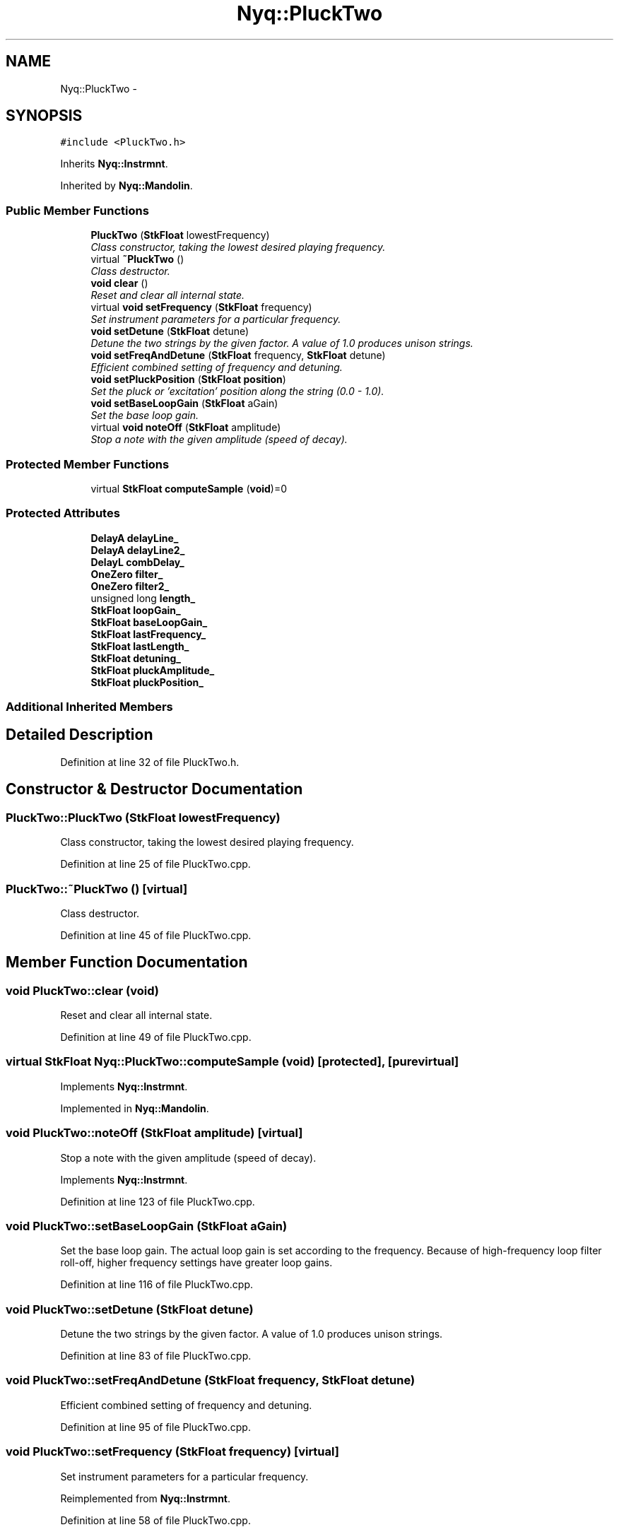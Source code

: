.TH "Nyq::PluckTwo" 3 "Thu Apr 28 2016" "Audacity" \" -*- nroff -*-
.ad l
.nh
.SH NAME
Nyq::PluckTwo \- 
.SH SYNOPSIS
.br
.PP
.PP
\fC#include <PluckTwo\&.h>\fP
.PP
Inherits \fBNyq::Instrmnt\fP\&.
.PP
Inherited by \fBNyq::Mandolin\fP\&.
.SS "Public Member Functions"

.in +1c
.ti -1c
.RI "\fBPluckTwo\fP (\fBStkFloat\fP lowestFrequency)"
.br
.RI "\fIClass constructor, taking the lowest desired playing frequency\&. \fP"
.ti -1c
.RI "virtual \fB~PluckTwo\fP ()"
.br
.RI "\fIClass destructor\&. \fP"
.ti -1c
.RI "\fBvoid\fP \fBclear\fP ()"
.br
.RI "\fIReset and clear all internal state\&. \fP"
.ti -1c
.RI "virtual \fBvoid\fP \fBsetFrequency\fP (\fBStkFloat\fP frequency)"
.br
.RI "\fISet instrument parameters for a particular frequency\&. \fP"
.ti -1c
.RI "\fBvoid\fP \fBsetDetune\fP (\fBStkFloat\fP detune)"
.br
.RI "\fIDetune the two strings by the given factor\&. A value of 1\&.0 produces unison strings\&. \fP"
.ti -1c
.RI "\fBvoid\fP \fBsetFreqAndDetune\fP (\fBStkFloat\fP frequency, \fBStkFloat\fP detune)"
.br
.RI "\fIEfficient combined setting of frequency and detuning\&. \fP"
.ti -1c
.RI "\fBvoid\fP \fBsetPluckPosition\fP (\fBStkFloat\fP \fBposition\fP)"
.br
.RI "\fISet the pluck or 'excitation' position along the string (0\&.0 - 1\&.0)\&. \fP"
.ti -1c
.RI "\fBvoid\fP \fBsetBaseLoopGain\fP (\fBStkFloat\fP aGain)"
.br
.RI "\fISet the base loop gain\&. \fP"
.ti -1c
.RI "virtual \fBvoid\fP \fBnoteOff\fP (\fBStkFloat\fP amplitude)"
.br
.RI "\fIStop a note with the given amplitude (speed of decay)\&. \fP"
.in -1c
.SS "Protected Member Functions"

.in +1c
.ti -1c
.RI "virtual \fBStkFloat\fP \fBcomputeSample\fP (\fBvoid\fP)=0"
.br
.in -1c
.SS "Protected Attributes"

.in +1c
.ti -1c
.RI "\fBDelayA\fP \fBdelayLine_\fP"
.br
.ti -1c
.RI "\fBDelayA\fP \fBdelayLine2_\fP"
.br
.ti -1c
.RI "\fBDelayL\fP \fBcombDelay_\fP"
.br
.ti -1c
.RI "\fBOneZero\fP \fBfilter_\fP"
.br
.ti -1c
.RI "\fBOneZero\fP \fBfilter2_\fP"
.br
.ti -1c
.RI "unsigned long \fBlength_\fP"
.br
.ti -1c
.RI "\fBStkFloat\fP \fBloopGain_\fP"
.br
.ti -1c
.RI "\fBStkFloat\fP \fBbaseLoopGain_\fP"
.br
.ti -1c
.RI "\fBStkFloat\fP \fBlastFrequency_\fP"
.br
.ti -1c
.RI "\fBStkFloat\fP \fBlastLength_\fP"
.br
.ti -1c
.RI "\fBStkFloat\fP \fBdetuning_\fP"
.br
.ti -1c
.RI "\fBStkFloat\fP \fBpluckAmplitude_\fP"
.br
.ti -1c
.RI "\fBStkFloat\fP \fBpluckPosition_\fP"
.br
.in -1c
.SS "Additional Inherited Members"
.SH "Detailed Description"
.PP 
Definition at line 32 of file PluckTwo\&.h\&.
.SH "Constructor & Destructor Documentation"
.PP 
.SS "PluckTwo::PluckTwo (\fBStkFloat\fP lowestFrequency)"

.PP
Class constructor, taking the lowest desired playing frequency\&. 
.PP
Definition at line 25 of file PluckTwo\&.cpp\&.
.SS "PluckTwo::~PluckTwo ()\fC [virtual]\fP"

.PP
Class destructor\&. 
.PP
Definition at line 45 of file PluckTwo\&.cpp\&.
.SH "Member Function Documentation"
.PP 
.SS "\fBvoid\fP PluckTwo::clear (\fBvoid\fP)"

.PP
Reset and clear all internal state\&. 
.PP
Definition at line 49 of file PluckTwo\&.cpp\&.
.SS "virtual \fBStkFloat\fP Nyq::PluckTwo::computeSample (\fBvoid\fP)\fC [protected]\fP, \fC [pure virtual]\fP"

.PP
Implements \fBNyq::Instrmnt\fP\&.
.PP
Implemented in \fBNyq::Mandolin\fP\&.
.SS "\fBvoid\fP PluckTwo::noteOff (\fBStkFloat\fP amplitude)\fC [virtual]\fP"

.PP
Stop a note with the given amplitude (speed of decay)\&. 
.PP
Implements \fBNyq::Instrmnt\fP\&.
.PP
Definition at line 123 of file PluckTwo\&.cpp\&.
.SS "\fBvoid\fP PluckTwo::setBaseLoopGain (\fBStkFloat\fP aGain)"

.PP
Set the base loop gain\&. The actual loop gain is set according to the frequency\&. Because of high-frequency loop filter roll-off, higher frequency settings have greater loop gains\&. 
.PP
Definition at line 116 of file PluckTwo\&.cpp\&.
.SS "\fBvoid\fP PluckTwo::setDetune (\fBStkFloat\fP detune)"

.PP
Detune the two strings by the given factor\&. A value of 1\&.0 produces unison strings\&. 
.PP
Definition at line 83 of file PluckTwo\&.cpp\&.
.SS "\fBvoid\fP PluckTwo::setFreqAndDetune (\fBStkFloat\fP frequency, \fBStkFloat\fP detune)"

.PP
Efficient combined setting of frequency and detuning\&. 
.PP
Definition at line 95 of file PluckTwo\&.cpp\&.
.SS "\fBvoid\fP PluckTwo::setFrequency (\fBStkFloat\fP frequency)\fC [virtual]\fP"

.PP
Set instrument parameters for a particular frequency\&. 
.PP
Reimplemented from \fBNyq::Instrmnt\fP\&.
.PP
Definition at line 58 of file PluckTwo\&.cpp\&.
.SS "\fBvoid\fP PluckTwo::setPluckPosition (\fBStkFloat\fP position)"

.PP
Set the pluck or 'excitation' position along the string (0\&.0 - 1\&.0)\&. 
.PP
Definition at line 101 of file PluckTwo\&.cpp\&.
.SH "Member Data Documentation"
.PP 
.SS "\fBStkFloat\fP Nyq::PluckTwo::baseLoopGain_\fC [protected]\fP"

.PP
Definition at line 79 of file PluckTwo\&.h\&.
.SS "\fBDelayL\fP Nyq::PluckTwo::combDelay_\fC [protected]\fP"

.PP
Definition at line 73 of file PluckTwo\&.h\&.
.SS "\fBDelayA\fP Nyq::PluckTwo::delayLine2_\fC [protected]\fP"

.PP
Definition at line 72 of file PluckTwo\&.h\&.
.SS "\fBDelayA\fP Nyq::PluckTwo::delayLine_\fC [protected]\fP"

.PP
Definition at line 71 of file PluckTwo\&.h\&.
.SS "\fBStkFloat\fP Nyq::PluckTwo::detuning_\fC [protected]\fP"

.PP
Definition at line 82 of file PluckTwo\&.h\&.
.SS "\fBOneZero\fP Nyq::PluckTwo::filter2_\fC [protected]\fP"

.PP
Definition at line 75 of file PluckTwo\&.h\&.
.SS "\fBOneZero\fP Nyq::PluckTwo::filter_\fC [protected]\fP"

.PP
Definition at line 74 of file PluckTwo\&.h\&.
.SS "\fBStkFloat\fP Nyq::PluckTwo::lastFrequency_\fC [protected]\fP"

.PP
Definition at line 80 of file PluckTwo\&.h\&.
.SS "\fBStkFloat\fP Nyq::PluckTwo::lastLength_\fC [protected]\fP"

.PP
Definition at line 81 of file PluckTwo\&.h\&.
.SS "unsigned long Nyq::PluckTwo::length_\fC [protected]\fP"

.PP
Definition at line 77 of file PluckTwo\&.h\&.
.SS "\fBStkFloat\fP Nyq::PluckTwo::loopGain_\fC [protected]\fP"

.PP
Definition at line 78 of file PluckTwo\&.h\&.
.SS "\fBStkFloat\fP Nyq::PluckTwo::pluckAmplitude_\fC [protected]\fP"

.PP
Definition at line 83 of file PluckTwo\&.h\&.
.SS "\fBStkFloat\fP Nyq::PluckTwo::pluckPosition_\fC [protected]\fP"

.PP
Definition at line 84 of file PluckTwo\&.h\&.

.SH "Author"
.PP 
Generated automatically by Doxygen for Audacity from the source code\&.
